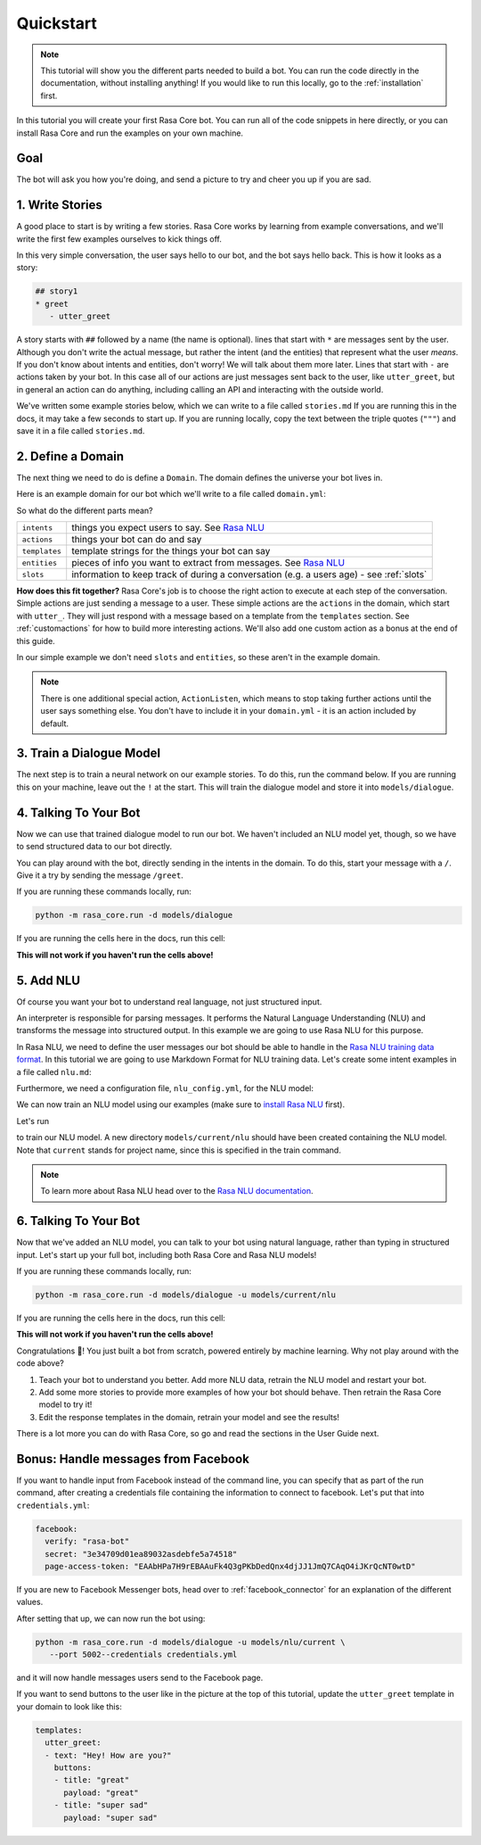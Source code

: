 .. _quickstart:

Quickstart
==========


.. note::

    This tutorial will show you the different parts needed to build a bot.
    You can run the code directly in the documentation, without
    installing anything! If you would like to run this locally, go to
    the :ref:`installation` first.


In this tutorial you will create your first Rasa Core bot.
You can run all of the code snippets in here directly, or
you can install Rasa Core and run the examples on your own machine.


Goal
^^^^


The bot will ask you how you're doing, and send a picture to
try and cheer you up if you are sad.


.. image:: _static/images/mood_bot.png


1. Write Stories
^^^^^^^^^^^^^^^^

A good place to start is by writing a few stories.
Rasa Core works by learning from example conversations, and we'll
write the first few examples ourselves to kick things off.

In this very simple conversation, the user says hello to our bot, and the bot
says hello back. This is how it looks as a story:

.. code-block:: story

   ## story1
   * greet
      - utter_greet


A story starts with ``##`` followed by a name (the name is optional).
lines that start with ``*`` are messages sent by the user.
Although you don't write the actual message, but rather
the intent (and the entities) that represent what the user `means`.
If you don't know about intents and entities, don't worry!
We will talk about them more later.
Lines that start with ``-`` are actions taken by your bot.
In this case all of our actions are just messages sent back to the user,
like ``utter_greet``, but in general an action can do anything,
including calling an API and interacting with the outside world.


We've written some example stories below, which we can write to a
file called ``stories.md`` If you are running this in the docs, it
may take a few seconds to start up. If you are running locally,
copy the text between the triple quotes (``"""``)
and save it in a file called ``stories.md``.

.. runnable:: 
   :description: core-write-stories

   stories_md = """
   ## happy path
   * greet
     - utter_greet
   * mood_great
     - utter_happy

   ## sad path 1
   * greet
     - utter_greet
   * mood_unhappy
     - utter_cheer_up
     - utter_did_that_help
   * mood_affirm
     - utter_happy

   ## sad path 2
   * greet
     - utter_greet
   * mood_unhappy
     - utter_cheer_up
     - utter_did_that_help
   * mood_deny
     - utter_goodbye

   ## say goodbye
   * goodbye
     - utter_goodbye
   """
   %store stories_md > stories.md

   print("Done!")


2. Define a Domain
^^^^^^^^^^^^^^^^^^

The next thing we need to do is define a ``Domain``.
The domain defines the universe your bot lives in.

Here is an example domain for our bot which we'll write to a
file called ``domain.yml``:

.. runnable:: 
   :description: core-write-domain

   domain_yml = """
   intents:
     - greet
     - goodbye
     - mood_affirm
     - mood_deny
     - mood_great
     - mood_unhappy

   actions:
   - utter_greet
   - utter_cheer_up
   - utter_did_that_help
   - utter_happy
   - utter_goodbye

   templates:
     utter_greet:
     - text: "Hey! How are you?"

     utter_cheer_up:
     - text: "Here is something to cheer you up:"
       image: "https://i.imgur.com/nGF1K8f.jpg"

     utter_did_that_help:
     - text: "Did that help you?"

     utter_happy:
     - text: "Great carry on!"

     utter_goodbye:
     - text: "Bye"
   """
   %store domain_yml > domain.yml

   print("Done!")



So what do the different parts mean?


+---------------+-------------------------------------------------------------+
| ``intents``   | things you expect users to say. See                         |
|               | `Rasa NLU <https://rasa.com/docs/nlu/>`_                    |
+---------------+-------------------------------------------------------------+
| ``actions``   | things your bot can do and say                              |
+---------------+-------------------------------------------------------------+
| ``templates`` | template strings for the things your bot can say            |
+---------------+-------------------------------------------------------------+
| ``entities``  | pieces of info you want to extract from messages. See       |
|               | `Rasa NLU <https://rasa.com/docs/nlu/>`_                    |
+---------------+-------------------------------------------------------------+
| ``slots``     | information to keep track of during a conversation          |
|               | (e.g. a users age) - see :ref:`slots`                       |
+---------------+-------------------------------------------------------------+


**How does this fit together?**
Rasa Core's job is to choose the right action to execute at each step
of the conversation. Simple actions are just sending a message to a user.
These simple actions are the ``actions`` in the domain, which start
with ``utter_``. They will just respond with a message based on a template
from the ``templates`` section. See :ref:`customactions` for how to build
more interesting actions. We'll also add one custom action as a bonus at
the end of this guide.

In our simple example we don't need ``slots`` and ``entities``,
so these aren't in the example domain.

.. note::

   There is one additional special action, ``ActionListen``,
   which means to stop taking further actions until the user
   says something else. You don't have to include it in
   your ``domain.yml`` - it is an action included by default.


3. Train a Dialogue Model
^^^^^^^^^^^^^^^^^^^^^^^^^

The next step is to train a neural network on our example stories.
To do this, run the command below. If you are running this on your machine,
leave out the ``!`` at the start. This will train the dialogue model and store it
into ``models/dialogue``.

.. runnable::
   :description: core-train-core

   !python -m rasa_core.train -d domain.yml -s stories.md -o models/dialogue

   print("Finished training!")



4. Talking To Your Bot
^^^^^^^^^^^^^^^^^^^^^^

Now we can use that trained dialogue model to run our bot.
We haven't included an NLU model yet, though, so we have to send
structured data to our bot directly.

You can play around with the bot, directly sending in the intents in the domain.
To do this, start your message with a ``/``.
Give it a try by sending the message ``/greet``.

If you are running these commands locally, run:

.. code-block:: bash

   python -m rasa_core.run -d models/dialogue

If you are running the cells here in the docs, run this cell:

**This will not work if you haven't run the cells above!**

.. runnable::
   :description: core-chat-without-nlu

   import IPython
   from IPython.display import clear_output
   from rasa_core.agent import Agent
   import time

   messages = ["Hi! you can chat in this window. Type 'stop' to end the conversation."]
   agent = Agent.load('models/dialogue')

   def chatlogs_html(messages):
       messages_html = "".join(["&lt;p&gt;{}&lt;/p&gt;".format(m) for m in messages])
       chatbot_html = """&lt;div class="chat-window" {}&lt;/div&gt;""".format(messages_html)
       return chatbot_html


   while True:
       clear_output()
       display(IPython.display.HTML(chatlogs_html(messages)))
       time.sleep(0.3)
       a = input()
       messages.append(a)
       if a == 'stop':
           break
       responses = agent.handle_message(a)
       for r in responses:
           messages.append(r.get("text"))



5. Add NLU
^^^^^^^^^^

Of course you want your bot to understand real language, not just structured input.

An interpreter is responsible for parsing messages. It performs the Natural
Language Understanding (NLU) and transforms the message into structured output.
In this example we are going to use Rasa NLU for this purpose.

In Rasa NLU, we need to define the user messages our bot should be able to
handle in the `Rasa NLU training data format <https://rasa.com/docs/nlu/dataformat/>`_.
In this tutorial we are going to use Markdown Format for NLU training data.
Let's create some intent examples in a file called ``nlu.md``:

.. runnable::
   :description: core-write-nlu-data

   nlu_md = """
   ## intent:greet
   - hey
   - hello
   - hi
   - good morning
   - good evening
   - hey there

   ## intent:goodbye
   - bye
   - goodbye
   - see you around
   - see you later

   ## intent:mood_affirm
   - yes
   - indeed
   - of course
   - that sounds good
   - correct

   ## intent:mood_deny
   - no
   - never
   - I don't think so
   - don't like that
   - no way
   - not really

   ## intent:mood_great
   - perfect
   - very good
   - great
   - amazing
   - wonderful
   - I am feeling very good
   - I am great
   - I'm good

   ## intent:mood_unhappy
   - sad
   - very sad
   - unhappy
   - bad
   - very bad
   - awful
   - terrible
   - not very good
   - extremly sad
   - so sad
   """
   %store nlu_md > nlu.md

   print("Done!")

Furthermore, we need a configuration file, ``nlu_config.yml``, for the
NLU model:

.. runnable::
   :description: core-write-nlu-config

   nlu_config = """
   language: en
   pipeline: tensorflow_embedding
   """
   %store nlu_config > nlu_config.yml

   print("Done!")

We can now train an NLU model using our examples (make sure to
`install Rasa NLU <http://rasa.com/docs/nlu/installation/>`_
first).

Let's run

.. runnable::
   :description: core-train-nlu

   !python -m rasa_nlu.train -c nlu_config.yml --data nlu.md -o models --fixed_model_name nlu --project current --verbose


to train our NLU model. A new directory ``models/current/nlu`` should have been
created containing the NLU model. Note that ``current`` stands for project name,
since this is specified in the train command.

.. note::

   To learn more about Rasa NLU
   head over to the `Rasa NLU documentation <https://rasa.com/docs/nlu/>`_.

6. Talking To Your Bot
^^^^^^^^^^^^^^^^^^^^^^

Now that we've added an NLU model, you can talk to your bot using natural language,
rather than typing in structured input. Let's start up your full bot, including
both Rasa Core and Rasa NLU models!

If you are running these commands locally, run:

.. code-block:: bash

   python -m rasa_core.run -d models/dialogue -u models/current/nlu

If you are running the cells here in the docs, run this cell:


**This will not work if you haven't run the cells above!**

.. runnable::
   :description: core-chat-with-nlu

   import IPython
   from IPython.display import clear_output
   from rasa_core.agent import Agent
   import time

   messages = ["Hi! you can chat in this window. Type 'stop' to end the conversation."]
   agent = Agent.load('models/dialogue', interpreter='models/current/nlu')

   def chatlogs_html(messages):
       messages_html = "".join(["&lt;p&gt;{}&lt;/p&gt;".format(m) for m in messages])
       chatbot_html = """&lt;div class="chat-window" {}&lt;/div&gt;""".format(messages_html)
       return chatbot_html


   while True:
       clear_output()
       display(IPython.display.HTML(chatlogs_html(messages)))
       time.sleep(0.3)
       a = input()
       messages.append(a)
       if a == 'stop':
           break
       responses = agent.handle_message(a)
       for r in responses:
           messages.append(r.get("text"))


Congratulations 🚀! You just built a bot from scratch,
powered entirely by machine learning.
Why not play around with the code above?

1. Teach your bot to understand you better. Add more NLU data, retrain the NLU model and restart your bot.
2. Add some more stories to provide more examples of how your bot should behave. Then retrain the Rasa Core model to try it!
3. Edit the response templates in the domain, retrain your model and see the results!


There is a lot more you can do with Rasa Core, so go and read the sections
in the User Guide next.


.. raw:: html
   :file: poll.html


Bonus: Handle messages from Facebook
^^^^^^^^^^^^^^^^^^^^^^^^^^^^^^^^^^^^

If you want to handle input from Facebook instead of the command line, you can
specify that as part of the run command, after creating a credentials file
containing the information to connect to facebook. Let's put that
into ``credentials.yml``:

.. code-block:: yaml

  facebook:
    verify: "rasa-bot"
    secret: "3e34709d01ea89032asdebfe5a74518"
    page-access-token: "EAAbHPa7H9rEBAAuFk4Q3gPKbDedQnx4djJJ1JmQ7CAqO4iJKrQcNT0wtD"


If you are new to Facebook Messenger bots, head over to
:ref:`facebook_connector` for an explanation of the different values.

After setting that up, we can now run the bot using:

.. code-block:: bash

   python -m rasa_core.run -d models/dialogue -u models/nlu/current \
      --port 5002--credentials credentials.yml

and it will now handle messages users send to the Facebook page.

If you want to send buttons to the user like in the picture at the top of
this tutorial, update the ``utter_greet`` template in your domain to look like
this:

.. code-block:: yaml

   templates:
     utter_greet:
     - text: "Hey! How are you?"
       buttons:
       - title: "great"
         payload: "great"
       - title: "super sad"
         payload: "super sad"
